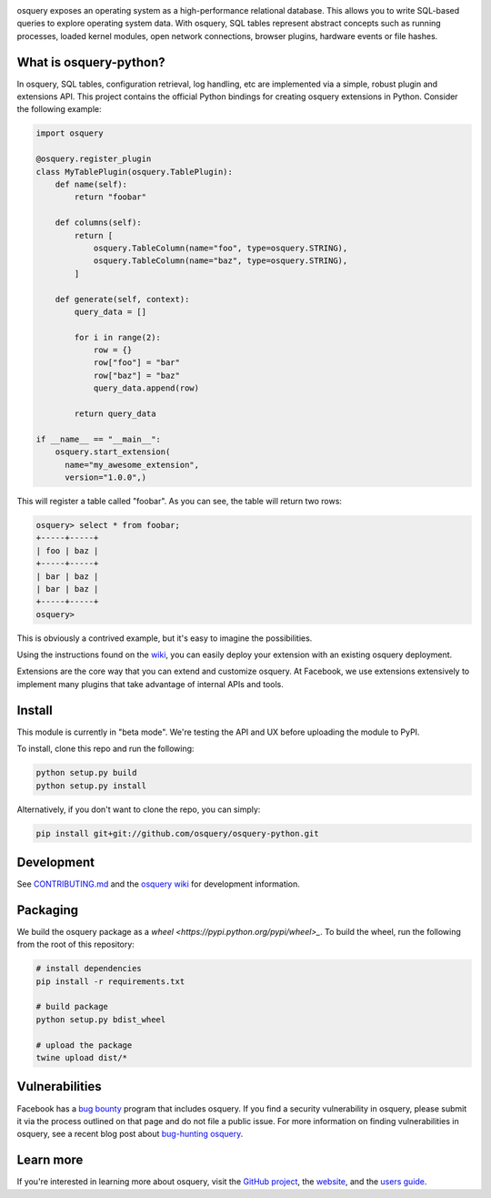 .. image:: https://i.imgur.com/oiXIVrf.png
  :target: https://osquery.io

osquery exposes an operating system as a high-performance relational database.
This allows you to write SQL-based queries to explore operating system data.
With osquery, SQL tables represent abstract concepts such as running processes,
loaded kernel modules, open network connections, browser plugins, hardware
events or file hashes.

What is osquery-python?
-----------------------

In osquery, SQL tables, configuration retrieval, log handling, etc are implemented
via a simple, robust plugin and extensions API. This project contains the official
Python bindings for creating osquery extensions in Python. Consider the following
example:

.. code-block:: python

  import osquery

  @osquery.register_plugin
  class MyTablePlugin(osquery.TablePlugin):
      def name(self):
          return "foobar"

      def columns(self):
          return [
              osquery.TableColumn(name="foo", type=osquery.STRING),
              osquery.TableColumn(name="baz", type=osquery.STRING),
          ]

      def generate(self, context):
          query_data = []

          for i in range(2):
              row = {}
              row["foo"] = "bar"
              row["baz"] = "baz"
              query_data.append(row)

          return query_data

  if __name__ == "__main__":
      osquery.start_extension(
        name="my_awesome_extension",
        version="1.0.0",)

This will register a table called "foobar". As you can see, the table will
return two rows:

.. code-block:: none

  osquery> select * from foobar;
  +-----+-----+
  | foo | baz |
  +-----+-----+
  | bar | baz |
  | bar | baz |
  +-----+-----+
  osquery>


This is obviously a contrived example, but it's easy to imagine the
possibilities.

Using the instructions found on the `wiki
<https://osquery.readthedocs.org/en/latest/development/osquery-sdk/#extensions>`_,
you can easily deploy your extension with an existing osquery deployment.

Extensions are the core way that you can extend and customize osquery. At
Facebook, we use extensions extensively to implement many plugins that take
advantage of internal APIs and tools.

Install
-------

This module is currently in "beta mode". We're testing the API and UX before
uploading the module to PyPI.

To install, clone this repo and run the following:

.. code-block:: none

  python setup.py build
  python setup.py install

Alternatively, if you don't want to clone the repo, you can simply:

.. code-block:: none

  pip install git+git://github.com/osquery/osquery-python.git

Development
-----------
See `CONTRIBUTING.md <https://github.com/osquery/osquery-python/blob/master/CONTRIBUTING.md>`_
and the `osquery wiki <https://osquery.readthedocs.org>`_ for development information.

Packaging
---------

We build the osquery package as a `wheel <https://pypi.python.org/pypi/wheel>_`.
To build the wheel, run the following from the root of this repository:

.. code-block:: bash

  # install dependencies
  pip install -r requirements.txt

  # build package
  python setup.py bdist_wheel

  # upload the package
  twine upload dist/*

Vulnerabilities
---------------

Facebook has a `bug bounty <https://www.facebook.com/whitehat/>`_ program that
includes osquery. If you find a security vulnerability in osquery, please
submit it via the process outlined on that page and do not file a public issue.
For more information on finding vulnerabilities in osquery, see a recent blog
post about `bug-hunting osquery
<https://www.facebook.com/notes/facebook-bug-bounty/bug-hunting-osquery/954850014529225>`_.

Learn more
----------

If you're interested in learning more about osquery, visit the `GitHub project
<https://github.com/facebook/osquery>`_, the `website <https://osquery.io>`_, and
the `users guide <https://osquery.readthedocs.org/>`_.
